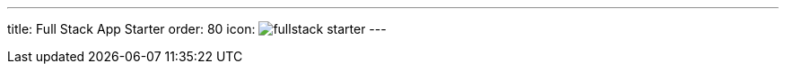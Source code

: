 ---
title: Full Stack App Starter
order: 80
icon: image:../_images/fullstack-starter.svg[opts=inline]
---
